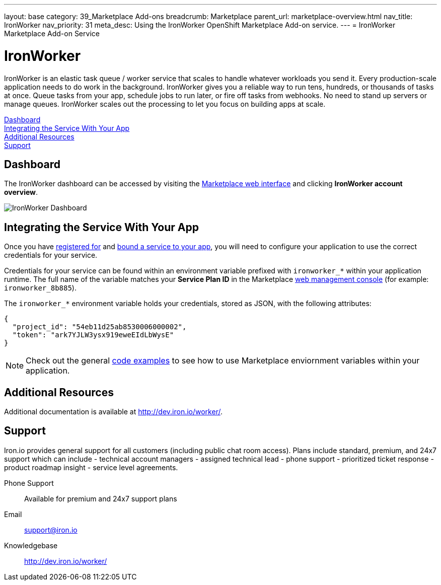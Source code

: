 ---
layout: base
category: 39_Marketplace Add-ons
breadcrumb: Marketplace
parent_url: marketplace-overview.html
nav_title: IronWorker
nav_priority: 31
meta_desc: Using the IronWorker OpenShift Marketplace Add-on service.
---
= IronWorker Marketplace Add-on Service

[float]
= IronWorker

[.lead]
IronWorker is an elastic task queue / worker service that scales to handle whatever workloads you send it. Every production-scale application needs to do work in the background. IronWorker gives you a reliable way to run tens, hundreds, or thousands of tasks at once. Queue tasks from your app, schedule jobs to run later, or fire off tasks from webhooks. No need to stand up servers or manage queues. IronWorker scales out the processing to let you focus on building apps at scale.

link:#dashboard[Dashboard] +
link:#integration[Integrating the Service With Your App] +
link:#resources[Additional Resources] +
link:#support[Support]

[[dashboard]]
== Dashboard
The IronWorker dashboard can be accessed by visiting the link:https://marketplace.openshift.com/openshift#accounts[Marketplace web interface] and clicking *IronWorker account overview*.

image::marketplace/ironworker_dashboard.png[IronWorker Dashboard]

[[integration]]
== Integrating the Service With Your App
Once you have link:marketplace-overview.html#subscribe-service[registered for] and link:marketplace-overview.html#bind-service[bound a service to your app], you will need to configure your application to use the correct credentials for your service.

Credentials for your service can be found within an environment variable prefixed with `ironworker_*` within your application runtime. The full name of the variable matches your *Service Plan ID* in the Marketplace link:https://marketplace.openshift.com/openshift#accounts[web management console] (for example: `ironworker_8b885`).

The `ironworker_*` environment variable holds your credentials, stored as JSON, with the following attributes:

[source, javascript]
----
{
  "project_id": "54eb11d25ab8530006000002",
  "token": "ark7YJLW3ysx919eweEIdLbWysE"
}
----

NOTE: Check out the general link:marketplace-overview.html#code-examples[code examples] to see how to use Marketplace enviornment variables within your application.

[[resources]]
== Additional Resources
Additional documentation is available at link:http://dev.iron.io/worker/[http://dev.iron.io/worker/].

[[support]]
== Support
Iron.io provides general support for all customers (including public chat room access). Plans include standard, premium, and 24x7 support which can include - technical account managers - assigned technical lead - phone support - prioritized ticket response - product roadmap insight - service level agreements.

Phone Support:: Available for premium and 24x7 support plans
Email:: link:mailto:support@iron.io[support@iron.io]
Knowledgebase:: link:http://dev.iron.io/mq/[http://dev.iron.io/worker/]